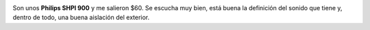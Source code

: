 .. link:
.. description:
.. tags: musica
.. date: 2011/02/10 08:53:55
.. title: Me compré unos auriculares :)
.. slug: me-compre-unos-auriculares

|image0|

Son unos **Philips SHPI 900** y me salieron $60. Se escucha muy bien,
está buena la definición del sonido que tiene y, dentro de todo, una
buena aislación del exterior.

.. |image0| image:: http://humitos.files.wordpress.com/2011/02/p2100781.jpg
   :target: http://humitos.files.wordpress.com/2011/02/p2100781.jpg
